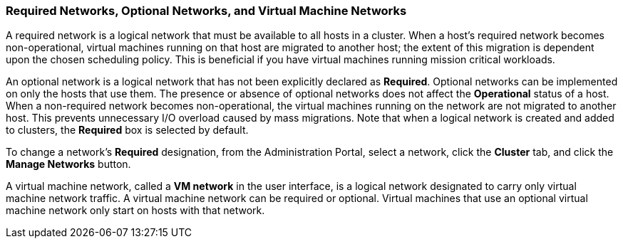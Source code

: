 :_content-type: CONCEPT
[id="Virtual_Machine_Networks_and_Optional_Networks"]
=== Required Networks, Optional Networks, and Virtual Machine Networks

A required network is a logical network that must be available to all hosts in a cluster. When a host's required network becomes non-operational, virtual machines running on that host are migrated to another host; the extent of this migration is dependent upon the chosen scheduling policy. This is beneficial if you have virtual machines running mission critical workloads.

An optional network is a logical network that has not been explicitly declared as *Required*. Optional networks can be implemented on only the hosts that use them. The presence or absence of optional networks does not affect the *Operational* status of a host. When a non-required network becomes non-operational, the virtual machines running on the network are not migrated to another host. This prevents unnecessary I/O overload caused by mass migrations. Note that when a logical network is created and added to clusters, the *Required* box is selected by default.

To change a network's *Required* designation, from the Administration Portal, select a network, click the *Cluster* tab, and click the *Manage Networks* button.

A virtual machine network, called a *VM network* in the user interface, is a logical network designated to carry only virtual machine network traffic. A virtual machine network can be required or optional. Virtual machines that use an optional virtual machine network only start on hosts with that network.
